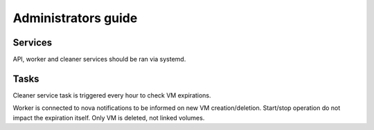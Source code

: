 ====================
Administrators guide
====================

Services
========

API, worker and cleaner services should be ran via systemd.

Tasks
=====

Cleaner service task is triggered every hour to check VM expirations.

Worker is connected to nova notifications to be informed on new VM creation/deletion.
Start/stop operation do not impact the expiration itself.
Only VM is deleted, not linked volumes.
